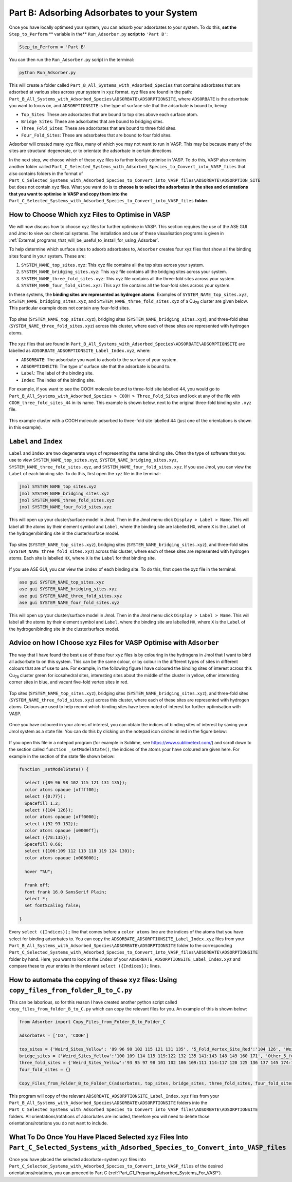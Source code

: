 .. _Part_B_Adsorb_Adsorbates_to_System:

Part B: Adsorbing Adsorbates to your System
###########################################

Once you have locally optimsed your system, you can adsorb your adsorbates to your system. To do this, **set the** ``Step_to_Perform`` ** variable in the** ``Run_Adsorber.py`` **script to** ``'Part B'``:

.. code-block:: python

   Step_to_Perform = 'Part B'

You can then run the ``Run_Adsorber.py`` script in the terminal:

.. code-block:: bash

   python Run_Adsorber.py

This will create a folder called ``Part_B_All_Systems_with_Adsorbed_Species`` that contains adsorbates that are adsorbed at various sites across your system in ``xyz`` format. ``xyz`` files are found in the path: ``Part_B_All_Systems_with_Adsorbed_Species\ADSORBATE\ADSORPTIONSITE``, where ``ADSORBATE`` is the adsorbate you want to focus on, and ``ADSORPTIONSITE`` is the type of surface site that the adsorbate is bound to, being:

* ``Top_Sites``: These are adsorbates that are bound to top sites above each surface atom.
* ``Bridge_Sites``: These are adsorbates that are bound to bridging sites.
* ``Three_Fold_Sites``: These are adsorbates that are bound to three fold sites. 
* ``Four_Fold_Sites``: These are adsorbates that are bound to four fold sites. 

Adsorber will created many ``xyz`` files, many of which you may not want to run in VASP. This may be because many of the sites are structural degenerate, or to orientate the adsorbate in certain directions. 

In the next step, we choose which of these ``xyz`` files to further locally optimise in VASP. To do this, VASP also contains another folder called ``Part_C_Selected_Systems_with_Adsorbed_Species_to_Convert_into_VASP_files`` that also contains folders in the format of ``Part_C_Selected_Systems_with_Adsorbed_Species_to_Convert_into_VASP_files\ADSORBATE\ADSORPTION_SITE`` but does not contain ``xyz`` files. What you want do is to **choose is to select the adsorbates in the sites and orientations that you want to optimise in VASP and copy them into the** ``Part_C_Selected_Systems_with_Adsorbed_Species_to_Convert_into_VASP_files`` **folder**. 

How to Choose Which ``xyz`` Files to Optimise in VASP
-----------------------------------------------------

We will now discuss how to choose ``xyz`` files for further optimise in VASP. This section requires the use of the ASE GUI and Jmol to view our chemical systems. The installation and use of these visualisation programs is given in :ref:`External_programs_that_will_be_useful_to_install_for_using_Adsorber`.

To help determine which surface sites to adsorb adsorbates to, ``Adsorber`` creates four xyz files that show all the binding sites found in your system. These are:

1. ``SYSTEM_NAME_top_sites.xyz``: This ``xyz`` file contains all the top sites across your system. 
2. ``SYSTEM_NAME_bridging_sites.xyz``: This ``xyz`` file contains all the bridging sites across your system. 
3. ``SYSTEM_NAME_three_fold_sites.xyz``: This ``xyz`` file contains all the three-fold sites across your system. 
4. ``SYSTEM_NAME_four_fold_sites.xyz``: This ``xyz`` file contains all the four-fold sites across your system. 

In these systems, the **binding sites are represented as hydrogen atoms**. Examples of ``SYSTEM_NAME_top_sites.xyz``, ``SYSTEM_NAME_bridging_sites.xyz``, and ``SYSTEM_NAME_three_fold_sites.xyz`` of a Cu\ :sub:`78`\  cluster are given below. This particular example does not contain any four-fold sites. 

.. figure:: Images/Outputs/binding_sites_original.png
   :align: center
   :figwidth: 100%
   :width: 900
   :alt: binding_sites

   Top sites (``SYSTEM_NAME_top_sites.xyz``), bridging sites (``SYSTEM_NAME_bridging_sites.xyz``), and three-fold sites (``SYSTEM_NAME_three_fold_sites.xyz``) across this cluster, where each of these sites are represented with hydrogen atoms. 

The ``xyz`` files that are found in ``Part_B_All_Systems_with_Adsorbed_Species\ADSORBATE\ADSORPTIONSITE`` are labelled as ``ADSORBATE_ADSORPTIONSITE_Label_Index.xyz``, where:

* ``ADSORBATE``: The adsorbate you want to adsorb to the surface of your system.
* ``ADSORPTIONSITE``: The type of surface site that the adsorbate is bound to.
* ``Label``: The label of the binding site.
* ``Index``: The index of the binding site. 

For example, if you want to see the COOH molecule bound to three-fold site labelled 44, you would go to ``Part_B_All_Systems_with_Adsorbed_Species > COOH > Three_Fold_Sites`` and look at any of the file with ``COOH_three_fold_sites_44`` in its name. This example is shown below, next to the original three-fold binding site ``.xyz`` file. 

.. figure:: Images/Outputs/placement_of_adsorbate.png
   :align: center
   :figwidth: 100%
   :width: 600
   :alt: placement_of_adsorbate

   This example cluster with a COOH molecule adsorbed to three-fold site labelled 44 (just one of the orientations is shown in this example).

``Label`` and ``Index``
-----------------------

``Label`` and ``Index`` are two degenerate ways of representing the same binding site. Often the type of software that you use to view ``SYSTEM_NAME_top_sites.xyz``, ``SYSTEM_NAME_bridging_sites.xyz``, ``SYSTEM_NAME_three_fold_sites.xyz``, and ``SYSTEM_NAME_four_fold_sites.xyz``. If you use Jmol, you can view the ``Label`` of each binding site. To do this, first open the xyz file in the terminal:  

.. code-block:: bash

  jmol SYSTEM_NAME_top_sites.xyz
  jmol SYSTEM_NAME_bridging_sites.xyz
  jmol SYSTEM_NAME_three_fold_sites.xyz
  jmol SYSTEM_NAME_four_fold_sites.xyz

This will open up your cluster/surface model in Jmol. Then in the Jmol menu click ``Display > Label > Name``. This will label all the atoms by their element symbol and ``Label``, where the binding site are labelled ``HX``, where ``X`` is the ``Label`` of the hydrogen/binding site in the cluster/surface model. 

.. figure:: Images/Outputs/binding_sites_labelled.png
   :align: center
   :figwidth: 100%
   :width: 900
   :alt: binding_sites_labelled

   Top sites (``SYSTEM_NAME_top_sites.xyz``), bridging sites (``SYSTEM_NAME_bridging_sites.xyz``), and three-fold sites (``SYSTEM_NAME_three_fold_sites.xyz``) across this cluster, where each of these sites are represented with hydrogen atoms. Each site is labelled ``HX``, where ``X`` is the ``Label`` for that binding site. 

If you use ASE GUI, you can view the ``Index`` of each binding site. To do this, first open the xyz file in the terminal:  

.. code-block:: bash

  ase gui SYSTEM_NAME_top_sites.xyz
  ase gui SYSTEM_NAME_bridging_sites.xyz
  ase gui SYSTEM_NAME_three_fold_sites.xyz
  ase gui SYSTEM_NAME_four_fold_sites.xyz

This will open up your cluster/surface model in Jmol. Then in the Jmol menu click ``Display > Label > Name``. This will label all the atoms by their element symbol and ``Label``, where the binding site are labelled ``HX``, where ``X`` is the ``Label`` of the hydrogen/binding site in the cluster/surface model. 

Advice on how I Choose ``xyz`` Files for VASP Optimise with ``Adsorber``
------------------------------------------------------------------------

The way that I have found the best use of these four ``xyz`` files is by colouring in the hydrogens in Jmol that I want to bind all adsorbate to on this system. This can be the same colour, or by colour in the different types of sites in different colours that are of use to use. For example, in the following figure I have coloured the binding sites of interest across this Cu\ :sub:`78`\  cluster green for icosahedral sites, interesting sites about the middle of the cluster in yellow, other interesting corner sites in blue, and vacant five-fold vertex sites in red. 

.. figure:: Images/Outputs/binding_sites_coloured.png
   :align: center
   :figwidth: 100%
   :width: 900
   :alt: binding_sites_coloured

   Top sites (``SYSTEM_NAME_top_sites.xyz``), bridging sites (``SYSTEM_NAME_bridging_sites.xyz``), and three-fold sites (``SYSTEM_NAME_three_fold_sites.xyz``) across this cluster, where each of these sites are represented with hydrogen atoms. Colours are used to help record which binding sites have been noted of interest for further optimisation with VASP. 

Once you have coloured in your atoms of interest, you can obtain the indices of binding sites of interest by saving your Jmol system as a state file. You can do this by clicking on the notepad icon circled in red in the figure below:

.. figure:: Images/Outputs/save_state_example_circled.png
   :align: center
   :figwidth: 100%
   :width: 400
   :alt: save_state_example_circled

If you open this file in a notepad program (for example in Sublime, see https://www.sublimetext.com/) and scroll down to the section called ``function _setModelState()``, the indices of the atoms your have coloured are given here. For example in the section of the state file shown below:

.. code-block:: 

   function _setModelState() {

     select ({89 96 98 102 115 121 131 135});
     color atoms opaque [xffff00];
     select ({0:77});
     Spacefill 1.2;
     select ({104 126});
     color atoms opaque [xff0000];
     select ({92 93 132});
     color atoms opaque [x0000ff];
     select ({78:135});
     Spacefill 0.66;
     select ({106:109 112 113 118 119 124 130});
     color atoms opaque [x008000];

     hover "%U";

     frank off;
     font frank 16.0 SansSerif Plain;
     select *;
     set fontScaling false;

   }

Every ``select ({Indices});`` line that comes before a ``color atoms`` line are the indices of the atoms that you have select for binding adsorbates to. You can copy the ``ADSORBATE_ADSORPTIONSITE_Label_Index.xyz`` files from your ``Part_B_All_Systems_with_Adsorbed_Species\ADSORBATE\ADSORPTIONSITE`` folder to the corresponding ``Part_C_Selected_Systems_with_Adsorbed_Species_to_Convert_into_VASP_files\ADSORBATE\ADSORPTIONSITE`` folder by hand. Here, you want to look at the ``Index`` of your ``ADSORBATE_ADSORPTIONSITE_Label_Index.xyz`` and compare these to your entries in the relevant ``select ({Indices});`` lines. 

How to automate the copying of these ``xyz`` files: Using ``copy_files_from_folder_B_to_C.py``
----------------------------------------------------------------------------------------------

This can be laborious, so for this reason I have created another python script called ``copy_files_from_folder_B_to_C.py`` which can copy the relevant files for you. An example of this is shown below: 

.. code-block:: python

   from Adsorber import Copy_Files_from_Folder_B_to_Folder_C

   adsorbates = ['CO', 'COOH']

   top_sites = {'Weird_Sites_Yellow': '89 96 98 102 115 121 131 135', '5_Fold_Vertex_Site_Red':'104 126', 'Weird_Corners_Blue':'92 93 132', 'Ico_Sites_Green':'106:109 112 113 118 119 124 130'}
   bridge_sites = {'Weird_Sites_Yellow':'100 109 114 115 119:122 132 135 141:143 148 149 160 171', 'Other_5_fold_Sites_Blue':'99 123 126 127 130 131 150 152 157 158 227 229 241 245', 'Ico_Like_Green':'155 164 173:188 191 193 195 197:204 214 217:223 225 228 235 242 244'}
   three_fold_sites = {'Weird_Sites_Yellow':'93 95 97 98 101 102 106 109:111 114:117 120 125 136 137 145 174:176 187', 'Ico_Like_Green':'132 133 138:140 147:163 165:170 178:186 191'}
   four_fold_sites = {}

   Copy_Files_from_Folder_B_to_Folder_C(adsorbates, top_sites, bridge_sites, three_fold_sites, four_fold_sites)

This program will copy of the relevant ``ADSORBATE_ADSORPTIONSITE_Label_Index.xyz`` files from your ``Part_B_All_Systems_with_Adsorbed_Species\ADSORBATE\ADSORPTIONSITE`` folders into the ``Part_C_Selected_Systems_with_Adsorbed_Species_to_Convert_into_VASP_files\ADSORBATE\ADSORPTIONSITE`` folders. All orientations/rotations of adsorbates are included, therefore you will need to delete those orientations/rotations you do not want to include. 

What To Do Once You Have Placed Selected ``xyz`` Files Into ``Part_C_Selected_Systems_with_Adsorbed_Species_to_Convert_into_VASP_files``
----------------------------------------------------------------------------------------------------------------------------------------

Once you have placed the selected adsorbate+system ``xyz`` files into ``Part_C_Selected_Systems_with_Adsorbed_Species_to_Convert_into_VASP_files`` of the desired orientations/rotations, you can proceed to Part C (:ref:`Part_C1_Preparing_Adsorbed_Systems_For_VASP`). 